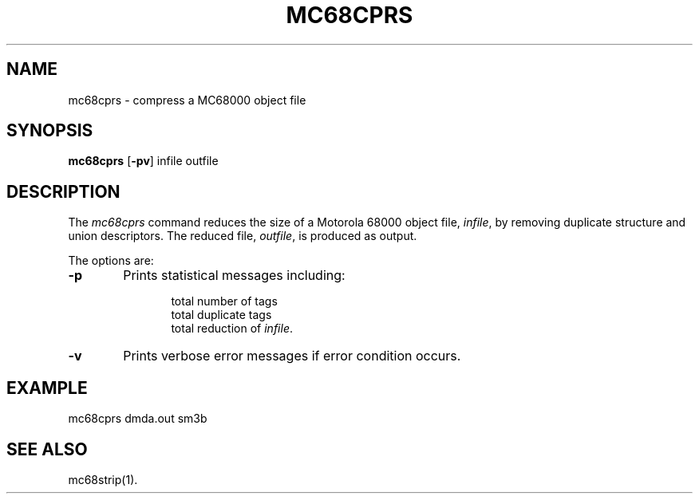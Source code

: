 .TH MC68CPRS 1 "630 MTG"
.SH NAME
mc68cprs \- compress a MC68000 object file
.SH SYNOPSIS
.B mc68cprs
.RB [ \-pv ]
infile outfile
.SH DESCRIPTION
The 
.I mc68cprs
command
reduces the size of a Motorola 68000 object file,
.IR infile ,
by removing duplicate structure and union descriptors.
The reduced file,
.IR outfile ,
is produced as output.
.PP
The options are:
.PP
.TP 6
.B \-p
Prints statistical messages including:
.sp
.RS 12
total number of tags
.br
total duplicate tags
.br
total reduction of 
.IR infile .
.RE
.PP
.TP 6
.B \-v
Prints verbose error messages if error condition occurs.
.SH EXAMPLE
.ft CW
	mc68cprs dmda.out sm3b
.ft R
.SH SEE ALSO
mc68strip(1).
